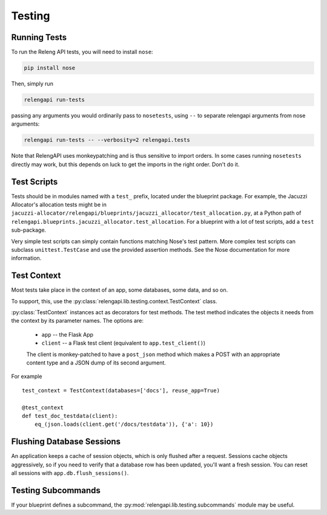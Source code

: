 Testing
=======

Running Tests
-------------

To run the Releng API tests, you will need to install ``nose``:

.. code-block:: none

    pip install nose

Then, simply run

.. code-block:: none

    relengapi run-tests

passing any arguments you would ordinarily pass to ``nosetests``, using ``--`` to separate relengapi arguments from nose arguments:

.. code-block:: none

    relengapi run-tests -- --verbosity=2 relengapi.tests

Note that RelengAPI uses monkeypatching and is thus sensitive to import orders.
In some cases running ``nosetests`` directly may work, but this depends on luck to get the imports in the right order.
Don't do it.

Test Scripts
------------

Tests should be in modules named with a ``test_`` prefix, located under the blueprint package.
For example, the Jacuzzi Allocator's allocation tests might be in ``jacuzzi-allocator/relengapi/blueprints/jacuzzi_allocator/test_allocation.py``, at a Python path of ``relengapi.blueprints.jacuzzi_allocator.test_allocation``.
For a blueprint with a lot of test scripts, add a ``test`` sub-package.

Very simple test scripts can simply contain functions matching Nose's test pattern.
More complex test scripts can subclass ``unittest.TestCase`` and use the provided assertion methods.
See the Nose documentation for more information.

Test Context
------------

.. py:module:: relengapi.lib.testing.context

Most tests take place in the context of an app, some databases, some data, and so on.

To support, this, use the :py:class:`relengapi.lib.testing.context.TestContext` class.

.. py:class:: TestContext(databases, app_setup, db_setup, db_teardown, reuse_app, config)

    :param databases: list by name of databases to set up
    :param app_setup: application setup function; see below
    :param db_setup: database setup function; see below
    :param db_teardown: database teardown function; see below
    :param reuse_app: if true, only create a single Flask app and re-use it for all test cases
    :param config: application configuration
    :param user: a user object, substituted into ``current_user`` during each request

    A test context acts as a decorator to perform API-specific setup and tear-down for tests.

    This class must always be called with keyword arguments.

    This class automatically creates the tables in the specified databases, equivalent to ``relengapi createdb``.
    This takes place in SQLite in-memory databases.

    To perform setup on the app, such as adding routes, override or pass ``app_setup``, which will be called with the app as the first argument.

    Adding test data is up to the caller, using the ``db_setup`` and ``db_teardown`` methods.
    Both are each called with the Flask app as the first argument.
    The former should insert test data into the DB.
    The latter is only necessary if ``reuse_app`` is set, and should reset the data back to a known state.

    .. py:method:: specialize()

        :returns: specialized :py:class:`TestContext` instance

        This returns a specialized version of the object context.
        Its arguments are identical to those for the constructor.
        This is most useful in decorators where a single test requires a slightly different context from the others.
        For example::

            @test_context.specialize(config={'SOME_OPTION': True})
            def test_works_with_some_option(client):
                ..


:py:class:`TestContext` instances act as decorators for test methods.
The test method indicates the objects it needs from the context by its parameter names.
The options are:

    * ``app`` -- the Flask App
    * ``client`` -- a Flask test client (equivalent to ``app.test_client()``)

    The client is monkey-patched to have a ``post_json`` method which makes a POST with an appropriate content type and a JSON dump of its second argument.

For example ::

    test_context = TestContext(databases=['docs'], reuse_app=True)

    @test_context
    def test_doc_testdata(client):
        eq_(json.loads(client.get('/docs/testdata')), {'a': 10})

Flushing Database Sessions
--------------------------

An application keeps a cache of session objects, which is only flushed after a request.
Sessions cache objects aggressively, so if you need to verify that a database row has been updated, you'll want a fresh session.
You can reset all sessions with ``app.db.flush_sessions()``.

Testing Subcommands
-------------------

If your blueprint defines a subcommand, the :py:mod:`relengapi.lib.testing.subcommands` module may be useful.

.. py:module:: relengapi.lib.testing.subcommands

.. py:function:: run_main(args, settings)

    This function will run the 'relengapi' command with the given args,
    returning its stdout.  `settings` are the settings available to the new app
    (as pointed to by the RELENGAPI_SETTINGS env var).

    This is best used by mocking out the part of the subcommand that actually *does* something, then providing a full range of command-line arguments and verifying that they result in the right values passed to the mock.
